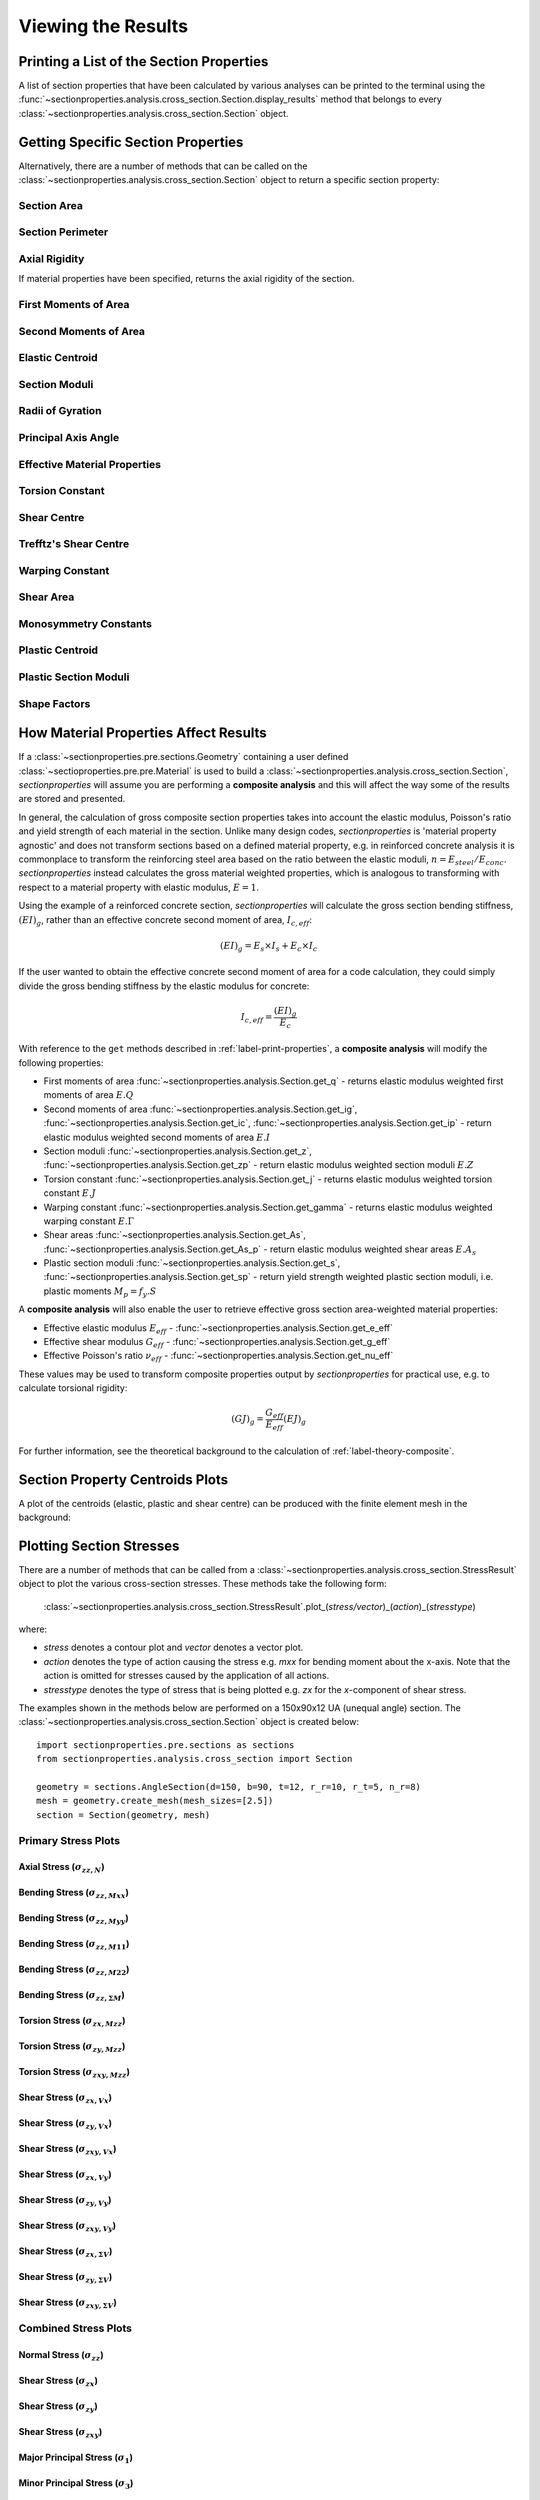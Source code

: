.. _label-post:

Viewing the Results
===================

.. _label-print-properties:

Printing a List of the Section Properties
-----------------------------------------

A list of section properties that have been calculated by various analyses can
be printed to the terminal using the :func:`~sectionproperties.analysis.cross_section.Section.display_results`
method that belongs to every
:class:`~sectionproperties.analysis.cross_section.Section` object.

..  automethod:: sectionproperties.analysis.cross_section.Section.display_results
    :noindex:

.. _label-get-methods:

Getting Specific Section Properties
-----------------------------------

Alternatively, there are a number of methods that can be called on the
:class:`~sectionproperties.analysis.cross_section.Section` object to return
a specific section property:

Section Area
^^^^^^^^^^^^

..  automethod:: sectionproperties.analysis.cross_section.Section.get_area
    :noindex:

Section Perimeter
^^^^^^^^^^^^^^^^^

..  automethod:: sectionproperties.analysis.cross_section.Section.get_perimeter
    :noindex:

Axial Rigidity
^^^^^^^^^^^^^^

If material properties have been specified, returns the axial rigidity of the
section.

..  automethod:: sectionproperties.analysis.cross_section.Section.get_ea
    :noindex:

First Moments of Area
^^^^^^^^^^^^^^^^^^^^^

..  automethod:: sectionproperties.analysis.cross_section.Section.get_q
    :noindex:

Second Moments of Area
^^^^^^^^^^^^^^^^^^^^^^

..  automethod:: sectionproperties.analysis.cross_section.Section.get_ig
    :noindex:

..  automethod:: sectionproperties.analysis.cross_section.Section.get_ic
    :noindex:

..  automethod:: sectionproperties.analysis.cross_section.Section.get_ip
    :noindex:

Elastic Centroid
^^^^^^^^^^^^^^^^

..  automethod:: sectionproperties.analysis.cross_section.Section.get_c
    :noindex:


Section Moduli
^^^^^^^^^^^^^^

..  automethod:: sectionproperties.analysis.cross_section.Section.get_z
    :noindex:

..  automethod:: sectionproperties.analysis.cross_section.Section.get_zp
    :noindex:

Radii of Gyration
^^^^^^^^^^^^^^^^^

..  automethod:: sectionproperties.analysis.cross_section.Section.get_rc
    :noindex:

..  automethod:: sectionproperties.analysis.cross_section.Section.get_rp
    :noindex:


Principal Axis Angle
^^^^^^^^^^^^^^^^^^^^

..  automethod:: sectionproperties.analysis.cross_section.Section.get_phi
    :noindex:

Effective Material Properties
^^^^^^^^^^^^^^^^^^^^^^^^^^^^^

..  automethod:: sectionproperties.analysis.cross_section.Section.get_e_eff
    :noindex:

..  automethod:: sectionproperties.analysis.cross_section.Section.get_g_eff
    :noindex:

..  automethod:: sectionproperties.analysis.cross_section.Section.get_nu_eff
    :noindex:


Torsion Constant
^^^^^^^^^^^^^^^^

..  automethod:: sectionproperties.analysis.cross_section.Section.get_j
    :noindex:

Shear Centre
^^^^^^^^^^^^

..  automethod:: sectionproperties.analysis.cross_section.Section.get_sc
    :noindex:

..  automethod:: sectionproperties.analysis.cross_section.Section.get_sc_p
    :noindex:

Trefftz's Shear Centre
^^^^^^^^^^^^^^^^^^^^^^

..  automethod:: sectionproperties.analysis.cross_section.Section.get_sc_t
    :noindex:

Warping Constant
^^^^^^^^^^^^^^^^

..  automethod:: sectionproperties.analysis.cross_section.Section.get_gamma
    :noindex:

Shear Area
^^^^^^^^^^

..  automethod:: sectionproperties.analysis.cross_section.Section.get_As
    :noindex:

..  automethod:: sectionproperties.analysis.cross_section.Section.get_As_p
    :noindex:

Monosymmetry Constants
^^^^^^^^^^^^^^^^^^^^^^

..  automethod:: sectionproperties.analysis.cross_section.Section.get_beta
    :noindex:

..  automethod:: sectionproperties.analysis.cross_section.Section.get_beta_p
    :noindex:

Plastic Centroid
^^^^^^^^^^^^^^^^

..  automethod:: sectionproperties.analysis.cross_section.Section.get_pc
    :noindex:

..  automethod:: sectionproperties.analysis.cross_section.Section.get_pc_p
    :noindex:

Plastic Section Moduli
^^^^^^^^^^^^^^^^^^^^^^

..  automethod:: sectionproperties.analysis.cross_section.Section.get_s
    :noindex:

..  automethod:: sectionproperties.analysis.cross_section.Section.get_sp
    :noindex:


Shape Factors
^^^^^^^^^^^^^

..  automethod:: sectionproperties.analysis.cross_section.Section.get_sf
    :noindex:

..  automethod:: sectionproperties.analysis.cross_section.Section.get_sf_p
    :noindex:


.. _label-material-results:

How Material Properties Affect Results
--------------------------------------

If a :class:`~sectionproperties.pre.sections.Geometry` containing a user defined
:class:`~sectioproperties.pre.pre.Material` is used to build a
:class:`~sectionproperties.analysis.cross_section.Section`, *sectionproperties* will assume you
are performing a **composite analysis** and this will affect the way some of the results are
stored and presented.

In general, the calculation of gross composite section properties takes into account the elastic
modulus, Poisson's ratio and yield strength of each material in the section. Unlike many design
codes, *sectionproperties* is 'material property agnostic' and does not transform sections based on
a defined material property, e.g. in reinforced concrete analysis it is commonplace to transform
the reinforcing steel area based on the ratio between the elastic moduli,
:math:`n = E_{steel} / E_{conc}`. *sectionproperties* instead calculates the gross material
weighted properties, which is analogous to transforming with respect to a material property with
elastic modulus, :math:`E = 1`.

Using the example of a reinforced concrete section, *sectionproperties* will calculate the gross
section bending stiffness, :math:`(EI)_g`, rather than an effective concrete second moment of area,
:math:`I_{c,eff}`:

.. math::
  (EI)_g = E_s \times I_s + E_c \times I_c

If the user wanted to obtain the effective concrete second moment of area for a code calculation,
they could simply divide the gross bending stiffness by the elastic modulus for concrete:

.. math::
  I_{c,eff} = \frac{(EI)_g}{E_c}

With reference to the ``get`` methods described in :ref:`label-print-properties`, a
**composite analysis** will modify the following properties:

* First moments of area :func:`~sectionproperties.analysis.Section.get_q` - returns elastic
  modulus weighted first moments of area :math:`E.Q`
* Second moments of area :func:`~sectionproperties.analysis.Section.get_ig`,
  :func:`~sectionproperties.analysis.Section.get_ic`,
  :func:`~sectionproperties.analysis.Section.get_ip` - return elastic modulus weighted second
  moments of area :math:`E.I`
* Section moduli :func:`~sectionproperties.analysis.Section.get_z`,
  :func:`~sectionproperties.analysis.Section.get_zp` - return elastic modulus weighted section
  moduli :math:`E.Z`
* Torsion constant :func:`~sectionproperties.analysis.Section.get_j` - returns elastic
  modulus weighted torsion constant :math:`E.J`
* Warping constant :func:`~sectionproperties.analysis.Section.get_gamma` - returns elastic
  modulus weighted warping constant :math:`E.\Gamma`
* Shear areas :func:`~sectionproperties.analysis.Section.get_As`,
  :func:`~sectionproperties.analysis.Section.get_As_p` - return elastic modulus weighted shear
  areas :math:`E.A_s`
* Plastic section moduli :func:`~sectionproperties.analysis.Section.get_s`,
  :func:`~sectionproperties.analysis.Section.get_sp` - return yield strength weighted plastic
  section moduli, i.e. plastic moments :math:`M_p = f_y.S`

A **composite analysis** will also enable the user to retrieve effective gross section
area-weighted material properties:

* Effective elastic modulus :math:`E_{eff}` - :func:`~sectionproperties.analysis.Section.get_e_eff`
* Effective shear modulus :math:`G_{eff}` - :func:`~sectionproperties.analysis.Section.get_g_eff`
* Effective Poisson's ratio :math:`\nu_{eff}` -
  :func:`~sectionproperties.analysis.Section.get_nu_eff`

These values may be used to transform composite properties output by *sectionproperties* for
practical use, e.g. to calculate torsional rigidity:

.. math::
  (GJ)_g = \frac{G_{eff}}{E_{eff}} (EJ)_g

For further information, see the theoretical background to the calculation of
:ref:`label-theory-composite`.


Section Property Centroids Plots
--------------------------------

A plot of the centroids (elastic, plastic and shear centre) can be produced with
the finite element mesh in the background:

..  automethod:: sectionproperties.analysis.cross_section.Section.plot_centroids
    :noindex:


Plotting Section Stresses
-------------------------

There are a number of methods that can be called from a :class:`~sectionproperties.analysis.cross_section.StressResult`
object to plot the various cross-section stresses. These methods take the following form:

  :class:`~sectionproperties.analysis.cross_section.StressResult`.plot_(*stress/vector*)_(*action*)_(*stresstype*)

where:

- *stress* denotes a contour plot and *vector* denotes a vector plot.
- *action* denotes the type of action causing the stress e.g. *mxx* for bending moment about the x-axis. Note that the action is omitted for stresses caused by the application of all actions.
- *stresstype* denotes the type of stress that is being plotted e.g. *zx* for the *x*-component of shear stress.

The examples shown in the methods below are performed on a 150x90x12 UA
(unequal angle) section. The :class:`~sectionproperties.analysis.cross_section.Section`
object is created below::

  import sectionproperties.pre.sections as sections
  from sectionproperties.analysis.cross_section import Section

  geometry = sections.AngleSection(d=150, b=90, t=12, r_r=10, r_t=5, n_r=8)
  mesh = geometry.create_mesh(mesh_sizes=[2.5])
  section = Section(geometry, mesh)

Primary Stress Plots
^^^^^^^^^^^^^^^^^^^^

Axial Stress (:math:`\sigma_{zz,N}`)
""""""""""""""""""""""""""""""""""""
..  automethod:: sectionproperties.analysis.cross_section.StressPost.plot_stress_n_zz
    :noindex:

Bending Stress (:math:`\sigma_{zz,Mxx}`)
""""""""""""""""""""""""""""""""""""""""
..  automethod:: sectionproperties.analysis.cross_section.StressPost.plot_stress_mxx_zz
    :noindex:

Bending Stress (:math:`\sigma_{zz,Myy}`)
""""""""""""""""""""""""""""""""""""""""
..  automethod:: sectionproperties.analysis.cross_section.StressPost.plot_stress_myy_zz
    :noindex:

Bending Stress (:math:`\sigma_{zz,M11}`)
""""""""""""""""""""""""""""""""""""""""
..  automethod:: sectionproperties.analysis.cross_section.StressPost.plot_stress_m11_zz
    :noindex:

Bending Stress (:math:`\sigma_{zz,M22}`)
""""""""""""""""""""""""""""""""""""""""
..  automethod:: sectionproperties.analysis.cross_section.StressPost.plot_stress_m22_zz
    :noindex:

Bending Stress (:math:`\sigma_{zz,\Sigma M}`)
"""""""""""""""""""""""""""""""""""""""""""""
..  automethod:: sectionproperties.analysis.cross_section.StressPost.plot_stress_m_zz
    :noindex:

Torsion Stress (:math:`\sigma_{zx,Mzz}`)
""""""""""""""""""""""""""""""""""""""""
..  automethod:: sectionproperties.analysis.cross_section.StressPost.plot_stress_mzz_zx
    :noindex:

Torsion Stress (:math:`\sigma_{zy,Mzz}`)
""""""""""""""""""""""""""""""""""""""""
..  automethod:: sectionproperties.analysis.cross_section.StressPost.plot_stress_mzz_zy
    :noindex:

Torsion Stress (:math:`\sigma_{zxy,Mzz}`)
"""""""""""""""""""""""""""""""""""""""""
..  automethod:: sectionproperties.analysis.cross_section.StressPost.plot_stress_mzz_zxy
    :noindex:

..  automethod:: sectionproperties.analysis.cross_section.StressPost.plot_vector_mzz_zxy
    :noindex:

Shear Stress (:math:`\sigma_{zx,Vx}`)
"""""""""""""""""""""""""""""""""""""
..  automethod:: sectionproperties.analysis.cross_section.StressPost.plot_stress_vx_zx
    :noindex:

Shear Stress (:math:`\sigma_{zy,Vx}`)
"""""""""""""""""""""""""""""""""""""
..  automethod:: sectionproperties.analysis.cross_section.StressPost.plot_stress_vx_zy
    :noindex:

Shear Stress (:math:`\sigma_{zxy,Vx}`)
""""""""""""""""""""""""""""""""""""""
..  automethod:: sectionproperties.analysis.cross_section.StressPost.plot_stress_vx_zxy
    :noindex:

..  automethod:: sectionproperties.analysis.cross_section.StressPost.plot_vector_vx_zxy
    :noindex:

Shear Stress (:math:`\sigma_{zx,Vy}`)
"""""""""""""""""""""""""""""""""""""
..  automethod:: sectionproperties.analysis.cross_section.StressPost.plot_stress_vy_zx
    :noindex:

Shear Stress (:math:`\sigma_{zy,Vy}`)
"""""""""""""""""""""""""""""""""""""
..  automethod:: sectionproperties.analysis.cross_section.StressPost.plot_stress_vy_zy
    :noindex:

Shear Stress (:math:`\sigma_{zxy,Vy}`)
""""""""""""""""""""""""""""""""""""""
..  automethod:: sectionproperties.analysis.cross_section.StressPost.plot_stress_vy_zxy
    :noindex:

..  automethod:: sectionproperties.analysis.cross_section.StressPost.plot_vector_vy_zxy
    :noindex:

Shear Stress (:math:`\sigma_{zx,\Sigma V}`)
"""""""""""""""""""""""""""""""""""""""""""
..  automethod:: sectionproperties.analysis.cross_section.StressPost.plot_stress_v_zx
    :noindex:

Shear Stress (:math:`\sigma_{zy,\Sigma V}`)
"""""""""""""""""""""""""""""""""""""""""""
..  automethod:: sectionproperties.analysis.cross_section.StressPost.plot_stress_v_zy
    :noindex:

Shear Stress (:math:`\sigma_{zxy,\Sigma V}`)
""""""""""""""""""""""""""""""""""""""""""""
..  automethod:: sectionproperties.analysis.cross_section.StressPost.plot_stress_v_zxy
    :noindex:

..  automethod:: sectionproperties.analysis.cross_section.StressPost.plot_vector_v_zxy
    :noindex:

Combined Stress Plots
^^^^^^^^^^^^^^^^^^^^^

Normal Stress (:math:`\sigma_{zz}`)
"""""""""""""""""""""""""""""""""""
..  automethod:: sectionproperties.analysis.cross_section.StressPost.plot_stress_zz
    :noindex:

Shear Stress (:math:`\sigma_{zx}`)
""""""""""""""""""""""""""""""""""
..  automethod:: sectionproperties.analysis.cross_section.StressPost.plot_stress_zx
    :noindex:

Shear Stress (:math:`\sigma_{zy}`)
""""""""""""""""""""""""""""""""""
..  automethod:: sectionproperties.analysis.cross_section.StressPost.plot_stress_zy
    :noindex:

Shear Stress (:math:`\sigma_{zxy}`)
"""""""""""""""""""""""""""""""""""
..  automethod:: sectionproperties.analysis.cross_section.StressPost.plot_stress_zxy
    :noindex:

..  automethod:: sectionproperties.analysis.cross_section.StressPost.plot_vector_zxy
    :noindex:

Major Principal Stress (:math:`\sigma_{1}`)
"""""""""""""""""""""""""""""""""""""""""""
..  automethod:: sectionproperties.analysis.cross_section.StressPost.plot_stress_1
    :noindex:

Minor Principal Stress (:math:`\sigma_{3}`)
"""""""""""""""""""""""""""""""""""""""""""
..  automethod:: sectionproperties.analysis.cross_section.StressPost.plot_stress_3
    :noindex:

von Mises Stress (:math:`\sigma_{vM}`)
"""""""""""""""""""""""""""""""""""""""
..  automethod:: sectionproperties.analysis.cross_section.StressPost.plot_stress_vm
    :noindex:

Mohr's Circles for Stresses at a Point
""""""""""""""""""""""""""""""""""""""
..  automethod:: sectionproperties.analysis.cross_section.StressPost.plot_mohrs_circles
    :noindex:

Retrieving Section Stress
-------------------------

All cross-section stresses can be recovered using the :func:`~sectionproperties.analysis.cross_section.StressPost.get_stress`
method that belongs to every
:class:`~sectionproperties.analysis.cross_section.StressPost` object:

..  automethod:: sectionproperties.analysis.cross_section.StressPost.get_stress
    :noindex:
